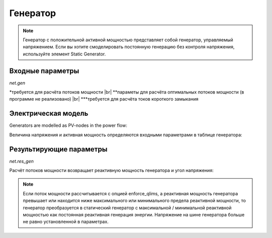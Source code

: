 ﻿.. _gen:

=============
Генератор
=============

.. note::
    Генератор с положительной активной мощностью представляет собой генератор, управляемый напряжением. Если вы хотите смоделировать постоянную генерацию без контроля напряжения, используйте элемент Static Generator.

.. seealso::
    :ref:`Система единиц и условные обозначения <conventions>`

    
Входные параметры
=====================

*net.gen*

.. tabularcolumns:: |p{0.10\linewidth}|p{0.1\linewidth}|p{0.25\linewidth}|p{0.4\linewidth}|
.. csv-table:: 
   :file: gen_par.csv
   :delim: ;
   :widths: 10, 10, 25, 40

.. |br| raw:: html

   <br />
   
\*требуется для расчёта потоков мощности |br| \*\*параметы для расчёта оптимальных потоков мощности (в программе не реализовано) |br| \*\*\*требуется для расчёта токов короткого замыкания

   
Электрическая модель
====================

Generators are modelled as PV-nodes in the power flow:

.. image:: gen.png
	:width: 12em
	:alt: alternate Text
	:align: center

Величина напряжения и активная мощность определяются входными параметрами в таблице генератора:

.. math::
   :nowrap:
   
   \begin{align*}
    P_{gen} &= p\_mw * scaling \\
    v_{bus} &= vm\_pu
   \end{align*}
    
Результирующие параметры
==========================
*net.res_gen*

.. tabularcolumns:: |p{0.10\linewidth}|p{0.10\linewidth}|p{0.50\linewidth}|
.. csv-table:: 
   :file: gen_res.csv
   :delim: ;
   :widths: 10, 10, 50

Расчёт потоков мощности возвращает реактивную мощность генератора и угол напряжения:

.. math::
   :nowrap:

   \begin{align*}
    p\_mw &= P_{gen} \\
    q\_mvar &= Q_{gen} \\
    va\_degree &= \angle \underline{v}_{bus} \\
    vm\_degree &= |\underline{v}_{bus}|
   \end{align*}

   
.. note::
     Если поток мощности рассчитывается с опцией enforce_qlims, а реактивная мощность генератора превышает или находится ниже максимального или минимального предела реактивной мощности,
     то генератор преобразуется в статический генератор с максимальной / минимальной реактивной мощностью как постоянная реактивная генерация энергии.
     Напряжение на шине генератора больше не равно установленной в параметрах.    